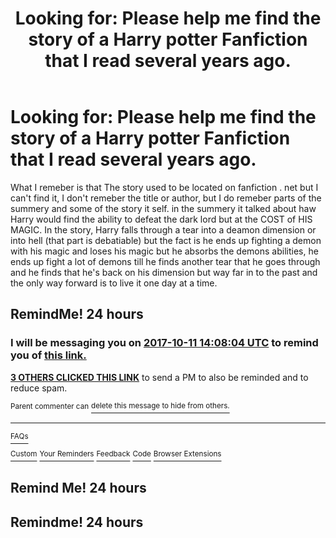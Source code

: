 #+TITLE: Looking for: Please help me find the story of a Harry potter Fanfiction that I read several years ago.

* Looking for: Please help me find the story of a Harry potter Fanfiction that I read several years ago.
:PROPERTIES:
:Author: Kai1978
:Score: 3
:DateUnix: 1507640701.0
:DateShort: 2017-Oct-10
:FlairText: Request
:END:
What I remeber is that The story used to be located on fanfiction . net but I can't find it, I don't remeber the title or author, but I do remeber parts of the summery and some of the story it self. in the summery it talked about haw Harry would find the ability to defeat the dark lord but at the COST of HIS MAGIC. In the story, Harry falls through a tear into a deamon dimension or into hell (that part is debatiable) but the fact is he ends up fighting a demon with his magic and loses his magic but he absorbs the demons abilities, he ends up fight a lot of demons till he finds another tear that he goes through and he finds that he's back on his dimension but way far in to the past and the only way forward is to live it one day at a time.


** RemindMe! 24 hours
:PROPERTIES:
:Author: Sharedo
:Score: 2
:DateUnix: 1507644479.0
:DateShort: 2017-Oct-10
:END:

*** I will be messaging you on [[http://www.wolframalpha.com/input/?i=2017-10-11%2014:08:04%20UTC%20To%20Local%20Time][*2017-10-11 14:08:04 UTC*]] to remind you of [[https://www.reddit.com/r/HPfanfiction/comments/75gwfc/looking_for_please_help_me_find_the_story_of_a/do63y8v][*this link.*]]

[[http://np.reddit.com/message/compose/?to=RemindMeBot&subject=Reminder&message=%5Bhttps://www.reddit.com/r/HPfanfiction/comments/75gwfc/looking_for_please_help_me_find_the_story_of_a/do63y8v%5D%0A%0ARemindMe!%20%2024%20hours][*3 OTHERS CLICKED THIS LINK*]] to send a PM to also be reminded and to reduce spam.

^{Parent commenter can} [[http://np.reddit.com/message/compose/?to=RemindMeBot&subject=Delete%20Comment&message=Delete!%20do63yi5][^{delete this message to hide from others.}]]

--------------

[[http://np.reddit.com/r/RemindMeBot/comments/24duzp/remindmebot_info/][^{FAQs}]]

[[http://np.reddit.com/message/compose/?to=RemindMeBot&subject=Reminder&message=%5BLINK%20INSIDE%20SQUARE%20BRACKETS%20else%20default%20to%20FAQs%5D%0A%0ANOTE:%20Don't%20forget%20to%20add%20the%20time%20options%20after%20the%20command.%0A%0ARemindMe!][^{Custom}]]
[[http://np.reddit.com/message/compose/?to=RemindMeBot&subject=List%20Of%20Reminders&message=MyReminders!][^{Your Reminders}]]
[[http://np.reddit.com/message/compose/?to=RemindMeBotWrangler&subject=Feedback][^{Feedback}]]
[[https://github.com/SIlver--/remindmebot-reddit][^{Code}]]
[[https://np.reddit.com/r/RemindMeBot/comments/4kldad/remindmebot_extensions/][^{Browser Extensions}]]
:PROPERTIES:
:Author: RemindMeBot
:Score: 1
:DateUnix: 1507644489.0
:DateShort: 2017-Oct-10
:END:


** Remind Me! 24 hours
:PROPERTIES:
:Author: ghostboy138
:Score: 0
:DateUnix: 1507697865.0
:DateShort: 2017-Oct-11
:END:


** Remindme! 24 hours
:PROPERTIES:
:Author: kapplo
:Score: 0
:DateUnix: 1507771852.0
:DateShort: 2017-Oct-12
:END:
